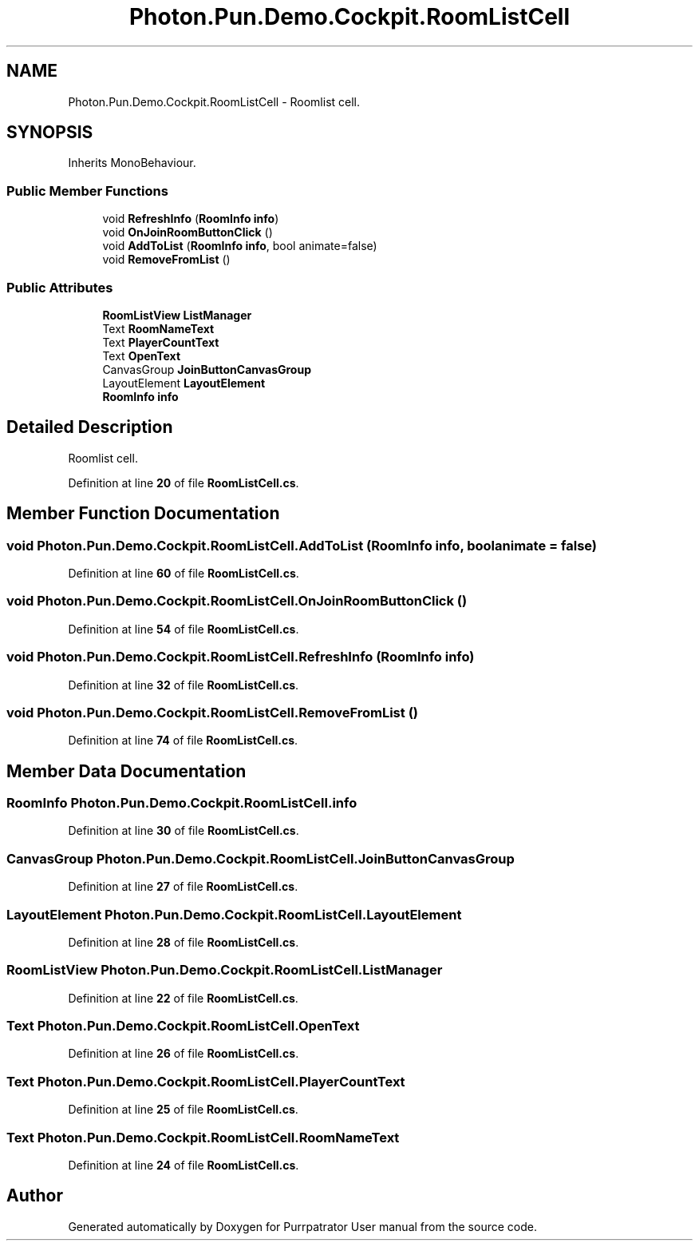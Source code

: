 .TH "Photon.Pun.Demo.Cockpit.RoomListCell" 3 "Mon Apr 18 2022" "Purrpatrator User manual" \" -*- nroff -*-
.ad l
.nh
.SH NAME
Photon.Pun.Demo.Cockpit.RoomListCell \- Roomlist cell\&.  

.SH SYNOPSIS
.br
.PP
.PP
Inherits MonoBehaviour\&.
.SS "Public Member Functions"

.in +1c
.ti -1c
.RI "void \fBRefreshInfo\fP (\fBRoomInfo\fP \fBinfo\fP)"
.br
.ti -1c
.RI "void \fBOnJoinRoomButtonClick\fP ()"
.br
.ti -1c
.RI "void \fBAddToList\fP (\fBRoomInfo\fP \fBinfo\fP, bool animate=false)"
.br
.ti -1c
.RI "void \fBRemoveFromList\fP ()"
.br
.in -1c
.SS "Public Attributes"

.in +1c
.ti -1c
.RI "\fBRoomListView\fP \fBListManager\fP"
.br
.ti -1c
.RI "Text \fBRoomNameText\fP"
.br
.ti -1c
.RI "Text \fBPlayerCountText\fP"
.br
.ti -1c
.RI "Text \fBOpenText\fP"
.br
.ti -1c
.RI "CanvasGroup \fBJoinButtonCanvasGroup\fP"
.br
.ti -1c
.RI "LayoutElement \fBLayoutElement\fP"
.br
.ti -1c
.RI "\fBRoomInfo\fP \fBinfo\fP"
.br
.in -1c
.SH "Detailed Description"
.PP 
Roomlist cell\&. 


.PP
Definition at line \fB20\fP of file \fBRoomListCell\&.cs\fP\&.
.SH "Member Function Documentation"
.PP 
.SS "void Photon\&.Pun\&.Demo\&.Cockpit\&.RoomListCell\&.AddToList (\fBRoomInfo\fP info, bool animate = \fCfalse\fP)"

.PP
Definition at line \fB60\fP of file \fBRoomListCell\&.cs\fP\&.
.SS "void Photon\&.Pun\&.Demo\&.Cockpit\&.RoomListCell\&.OnJoinRoomButtonClick ()"

.PP
Definition at line \fB54\fP of file \fBRoomListCell\&.cs\fP\&.
.SS "void Photon\&.Pun\&.Demo\&.Cockpit\&.RoomListCell\&.RefreshInfo (\fBRoomInfo\fP info)"

.PP
Definition at line \fB32\fP of file \fBRoomListCell\&.cs\fP\&.
.SS "void Photon\&.Pun\&.Demo\&.Cockpit\&.RoomListCell\&.RemoveFromList ()"

.PP
Definition at line \fB74\fP of file \fBRoomListCell\&.cs\fP\&.
.SH "Member Data Documentation"
.PP 
.SS "\fBRoomInfo\fP Photon\&.Pun\&.Demo\&.Cockpit\&.RoomListCell\&.info"

.PP
Definition at line \fB30\fP of file \fBRoomListCell\&.cs\fP\&.
.SS "CanvasGroup Photon\&.Pun\&.Demo\&.Cockpit\&.RoomListCell\&.JoinButtonCanvasGroup"

.PP
Definition at line \fB27\fP of file \fBRoomListCell\&.cs\fP\&.
.SS "LayoutElement Photon\&.Pun\&.Demo\&.Cockpit\&.RoomListCell\&.LayoutElement"

.PP
Definition at line \fB28\fP of file \fBRoomListCell\&.cs\fP\&.
.SS "\fBRoomListView\fP Photon\&.Pun\&.Demo\&.Cockpit\&.RoomListCell\&.ListManager"

.PP
Definition at line \fB22\fP of file \fBRoomListCell\&.cs\fP\&.
.SS "Text Photon\&.Pun\&.Demo\&.Cockpit\&.RoomListCell\&.OpenText"

.PP
Definition at line \fB26\fP of file \fBRoomListCell\&.cs\fP\&.
.SS "Text Photon\&.Pun\&.Demo\&.Cockpit\&.RoomListCell\&.PlayerCountText"

.PP
Definition at line \fB25\fP of file \fBRoomListCell\&.cs\fP\&.
.SS "Text Photon\&.Pun\&.Demo\&.Cockpit\&.RoomListCell\&.RoomNameText"

.PP
Definition at line \fB24\fP of file \fBRoomListCell\&.cs\fP\&.

.SH "Author"
.PP 
Generated automatically by Doxygen for Purrpatrator User manual from the source code\&.
